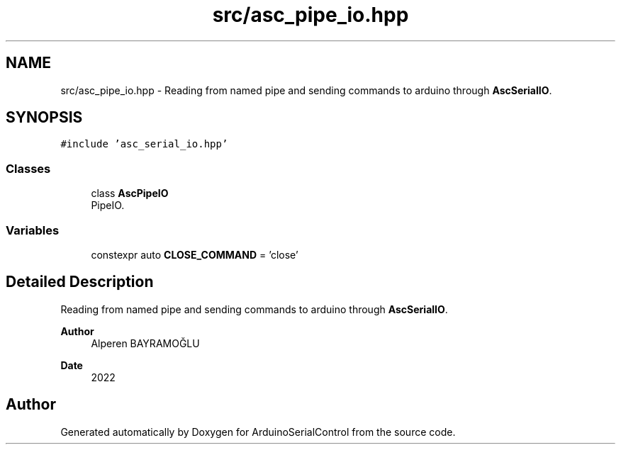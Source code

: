 .TH "src/asc_pipe_io.hpp" 3 "Sat Jan 15 2022" "Version 0.1" "ArduinoSerialControl" \" -*- nroff -*-
.ad l
.nh
.SH NAME
src/asc_pipe_io.hpp \- Reading from named pipe and sending commands to arduino through \fBAscSerialIO\fP\&.  

.SH SYNOPSIS
.br
.PP
\fC#include 'asc_serial_io\&.hpp'\fP
.br

.SS "Classes"

.in +1c
.ti -1c
.RI "class \fBAscPipeIO\fP"
.br
.RI "PipeIO\&. "
.in -1c
.SS "Variables"

.in +1c
.ti -1c
.RI "constexpr auto \fBCLOSE_COMMAND\fP = 'close'"
.br
.in -1c
.SH "Detailed Description"
.PP 
Reading from named pipe and sending commands to arduino through \fBAscSerialIO\fP\&. 


.PP
\fBAuthor\fP
.RS 4
Alperen BAYRAMOĞLU 
.RE
.PP
\fBDate\fP
.RS 4
2022 
.RE
.PP

.SH "Author"
.PP 
Generated automatically by Doxygen for ArduinoSerialControl from the source code\&.
